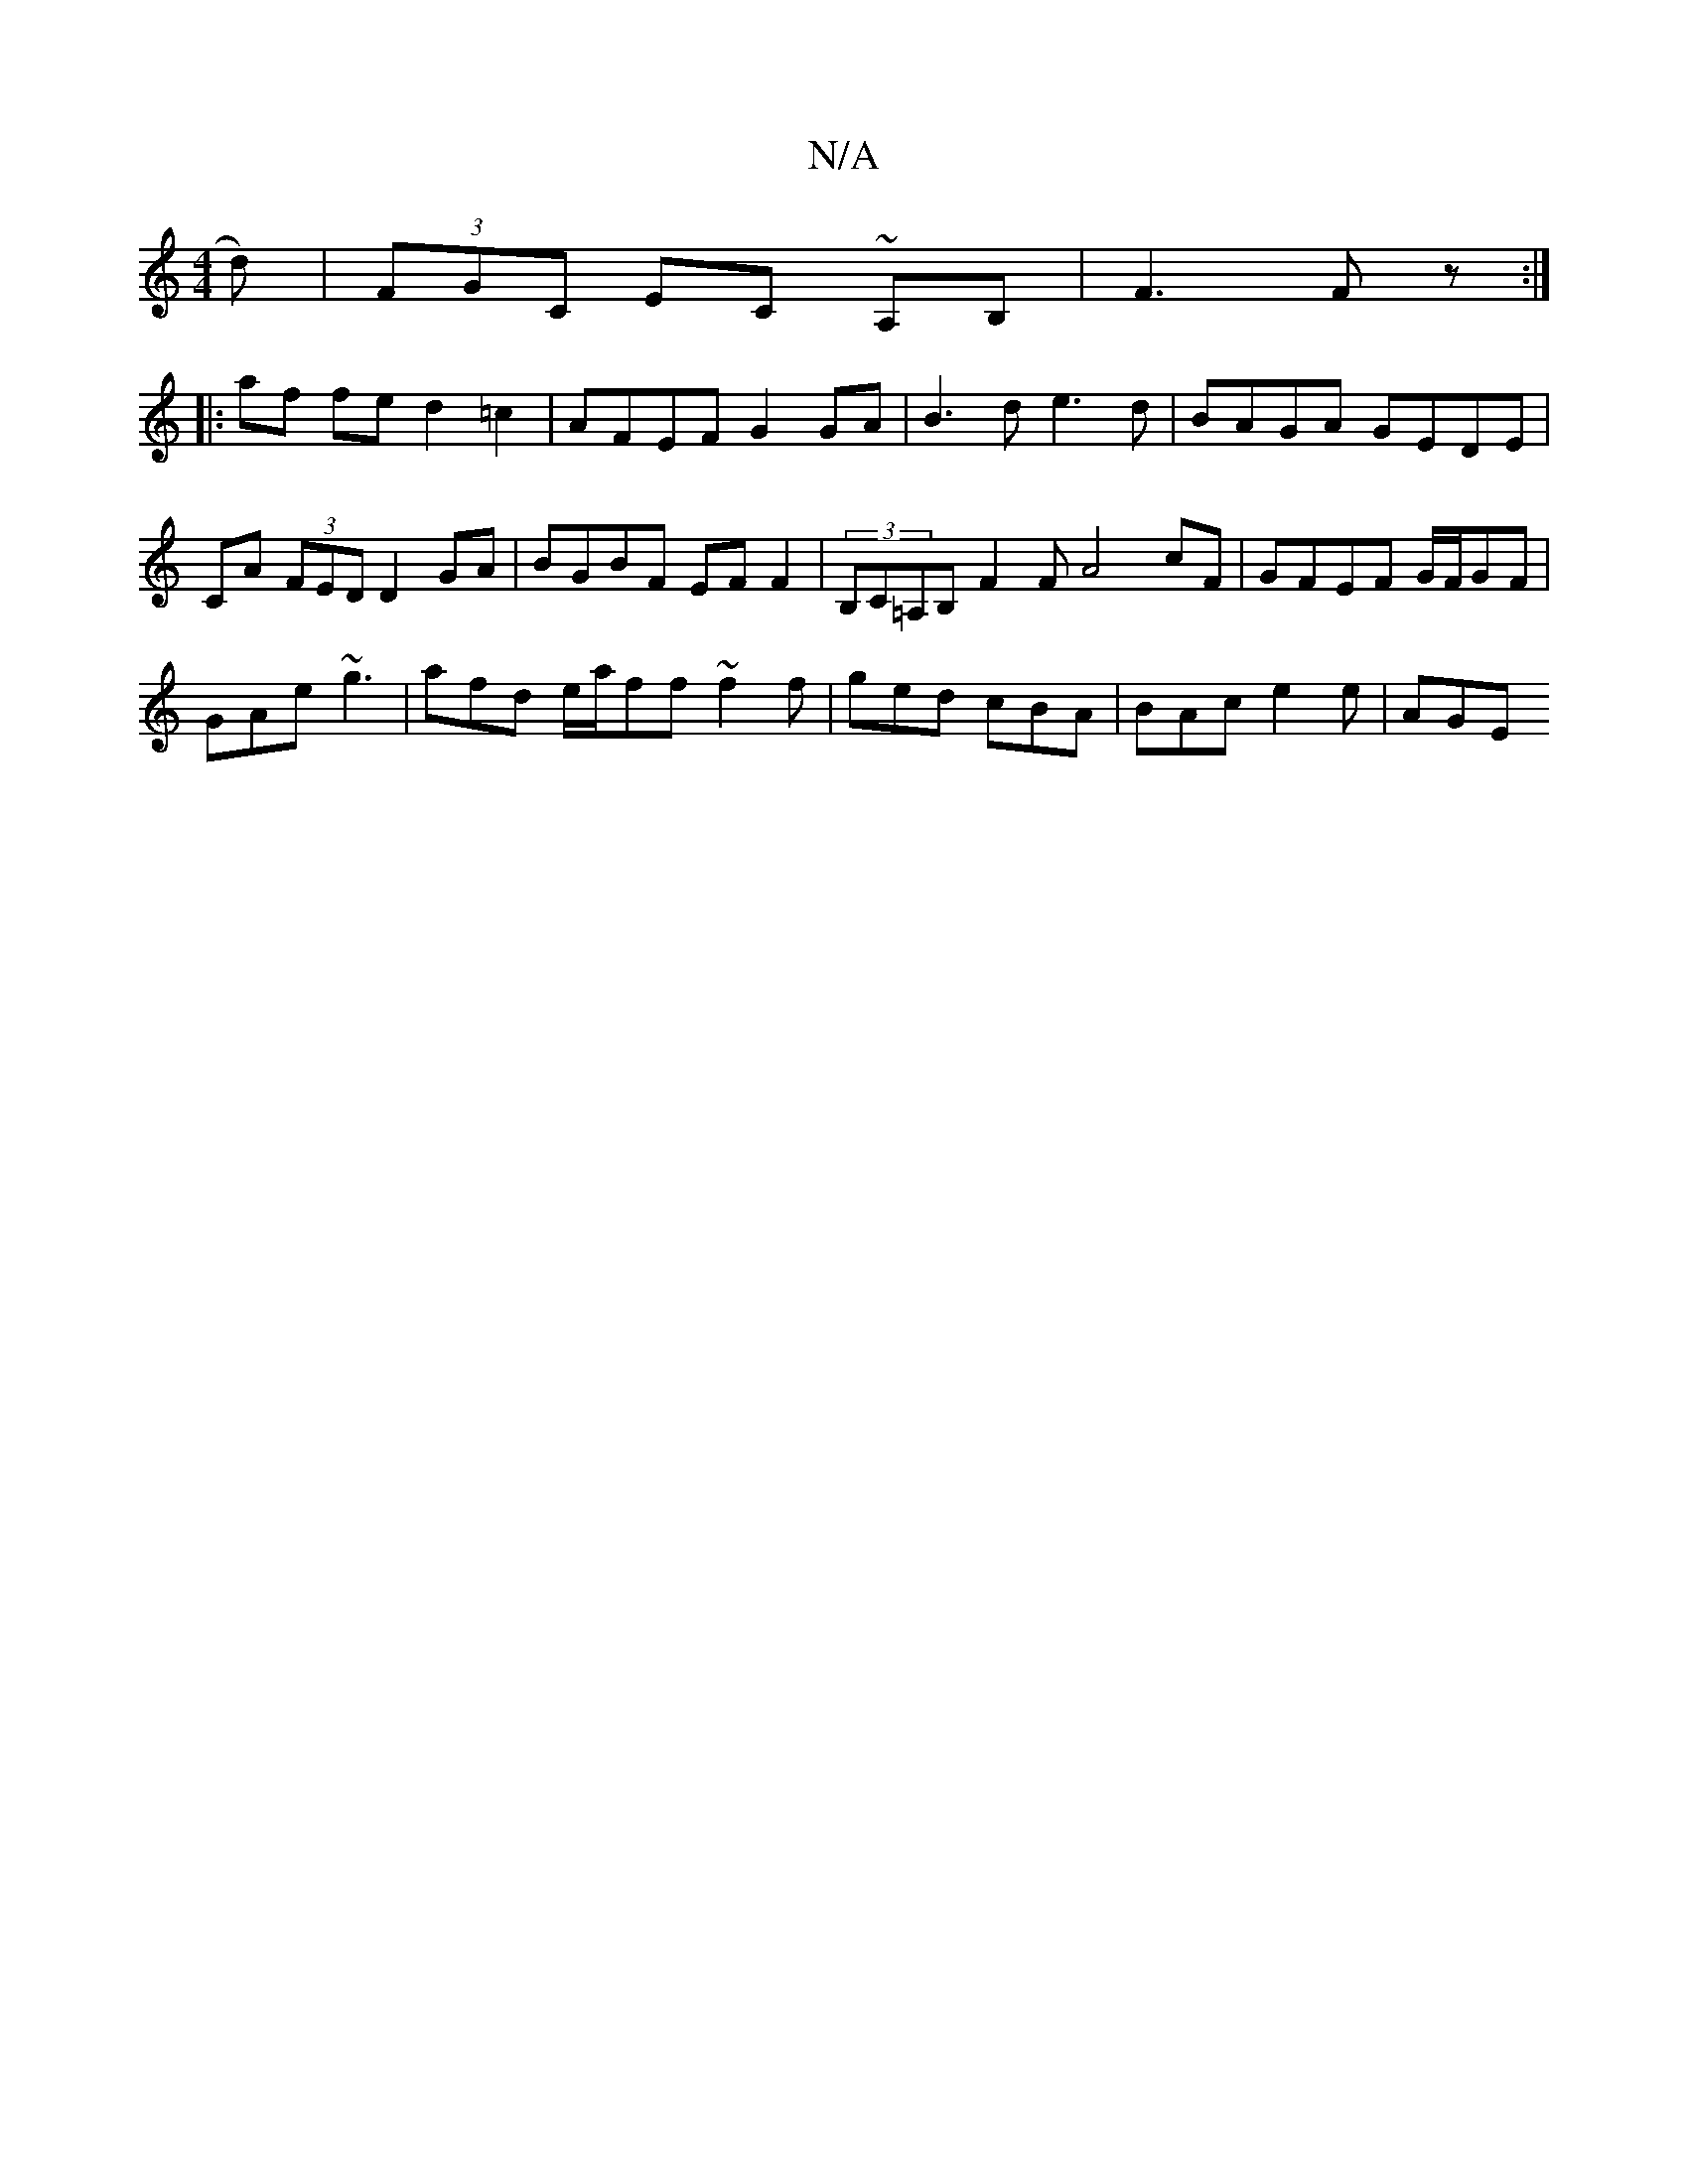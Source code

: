 X:1
T:N/A
M:4/4
R:N/A
K:Cmajor
>d)|(3FGC EC ~A,B,|F3 Fz:|
|: af fe d2 =c2 | AFEF G2 GA | B3d e3d | BAGA GEDE | CA (3FED D2 GA | BGBF EF F2 | (3B,C=A,B, F2 F A4 cF | GFEF G/F/GF1 |
GAe ~g3 | afd e/a/ff ~f2 f | ged cBA |BAc e2e | AGE